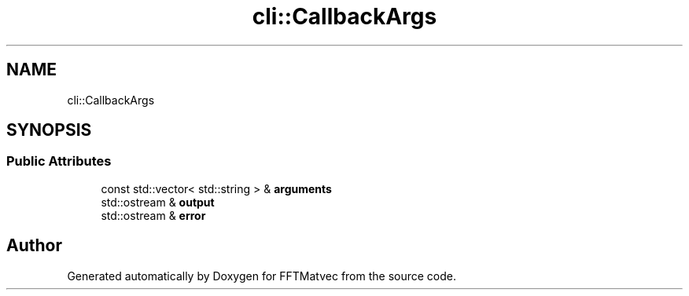 .TH "cli::CallbackArgs" 3 "Tue Aug 13 2024" "Version 0.1.0" "FFTMatvec" \" -*- nroff -*-
.ad l
.nh
.SH NAME
cli::CallbackArgs
.SH SYNOPSIS
.br
.PP
.SS "Public Attributes"

.in +1c
.ti -1c
.RI "const std::vector< std::string > & \fBarguments\fP"
.br
.ti -1c
.RI "std::ostream & \fBoutput\fP"
.br
.ti -1c
.RI "std::ostream & \fBerror\fP"
.br
.in -1c

.SH "Author"
.PP 
Generated automatically by Doxygen for FFTMatvec from the source code\&.
